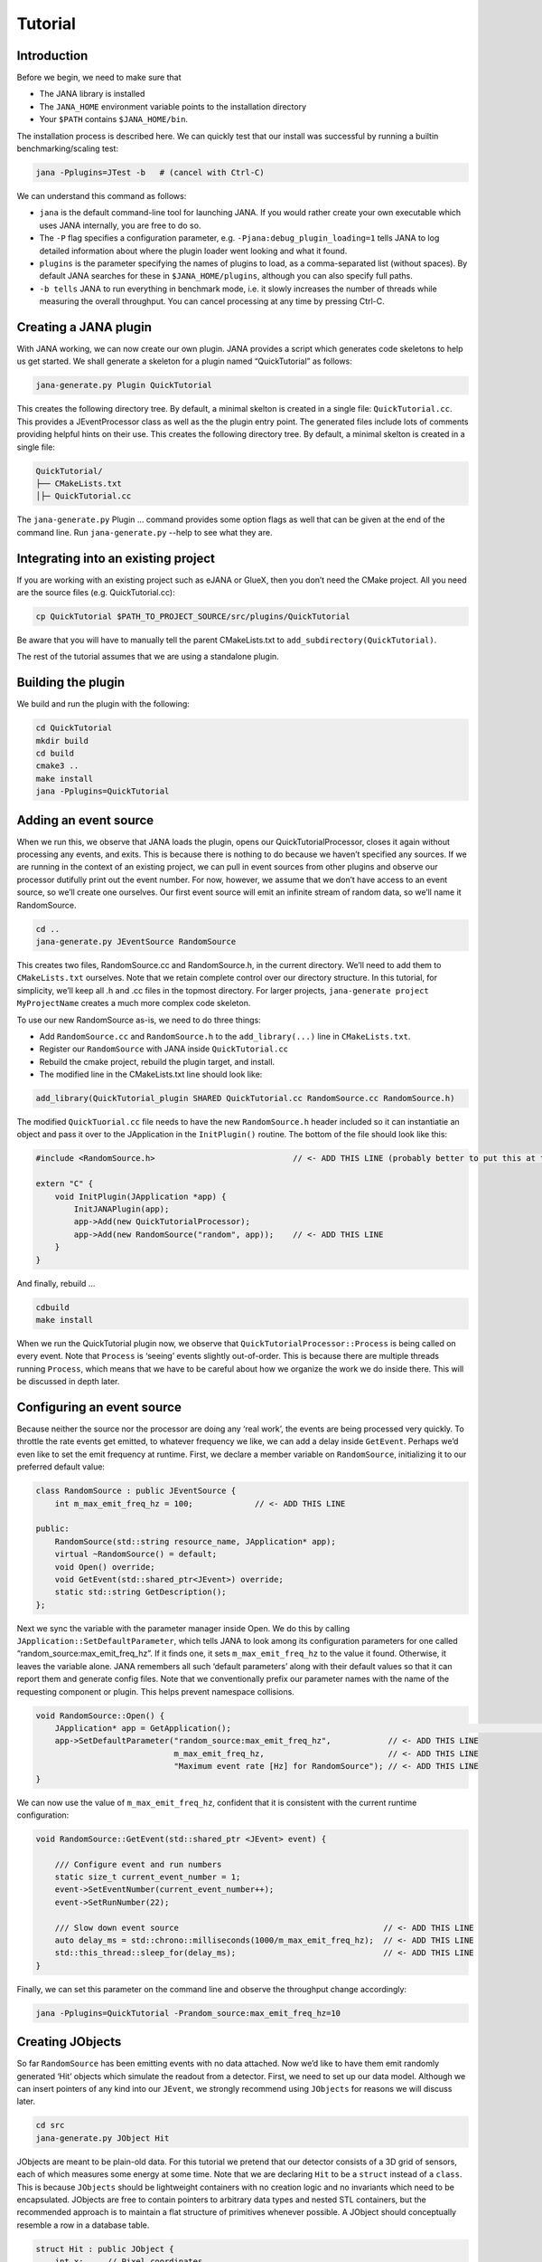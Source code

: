 Tutorial
=======

Introduction
------------

Before we begin, we need to make sure that

* The JANA library is installed
* The ``JANA_HOME`` environment variable points to the installation directory
*  Your ``$PATH`` contains ``$JANA_HOME/bin``.

The installation process is described here. We can quickly test that our install was successful by running a builtin benchmarking/scaling test:

.. code-block:: console

    jana -Pplugins=JTest -b   # (cancel with Ctrl-C)

We can understand this command as follows:

* ``jana`` is the default command-line tool for launching JANA. If you would rather create your own executable which uses JANA internally, you are free to do so.


* The ``-P`` flag specifies a configuration parameter, e.g. ``-Pjana:debug_plugin_loading=1`` tells JANA to log detailed information about where the plugin loader went looking and what it found.


* ``plugins`` is the parameter specifying the names of plugins to load, as a comma-separated list (without spaces). By default JANA searches for these in ``$JANA_HOME/plugins``, although you can also specify full paths.


* ``-b tells`` JANA to run everything in benchmark mode, i.e. it slowly increases the number of threads while measuring the overall throughput. You can cancel processing at any time by pressing Ctrl-C.


Creating a JANA plugin
-----------------------

With JANA working, we can now create our own plugin. JANA provides a script which generates code skeletons to help us get started. We shall generate a skeleton for a plugin named “QuickTutorial” as follows:

.. code-block:: console

    jana-generate.py Plugin QuickTutorial

This creates the following directory tree. By default, a minimal skelton is created in a single file: ``QuickTutorial.cc``. This provides a JEventProcessor class as well as the the plugin entry point. The generated files include lots of comments providing helpful hints on their use.
This creates the following directory tree. By default, a minimal skelton is created in a single file: 

.. code-block:: console

    QuickTutorial/
    ├── CMakeLists.txt
    │├─ QuickTutorial.cc

The ``jana-generate.py`` Plugin ... command provides some option flags as well that can be given at the end of the command line. Run ``jana-generate.py`` --help to see what they are.

Integrating into an existing project
--------------------------------------

If you are working with an existing project such as eJANA or GlueX, then you don’t need the CMake project. All you need are the source files (e.g. QuickTutorial.cc):

.. code-block:: console

    cp QuickTutorial $PATH_TO_PROJECT_SOURCE/src/plugins/QuickTutorial

Be aware that you will have to manually tell the parent CMakeLists.txt to ``add_subdirectory(QuickTutorial)``.

The rest of the tutorial assumes that we are using a standalone plugin.

Building the plugin
--------------------

We build and run the plugin with the following:

.. code-block:: console

    cd QuickTutorial
    mkdir build
    cd build
    cmake3 ..
    make install
    jana -Pplugins=QuickTutorial


Adding an event source
------------------------

When we run this, we observe that JANA loads the plugin, opens our QuickTutorialProcessor, closes it again without processing any events, and exits. This is because there is nothing to do because we haven’t specified any sources. If we are running in the context of an existing project, we can pull in event sources from other plugins and observe our processor dutifully print out the event number. For now, however, we assume that we don’t have access to an event source, so we’ll create one ourselves. Our first event source will emit an infinite stream of random data, so we’ll name it RandomSource.

.. code-block:: console

    cd ..
    jana-generate.py JEventSource RandomSource

This creates two files, RandomSource.cc and RandomSource.h, in the current directory. We’ll need to add them to ``CMakeLists.txt`` ourselves. Note that we retain complete control over our directory structure. In this tutorial, for simplicity, we’ll keep all .h and .cc files in the topmost directory. For larger projects, ``jana-generate project MyProjectName`` creates a much more complex code skeleton.

To use our new RandomSource as-is, we need to do three things:

* Add ``RandomSource.cc`` and ``RandomSource.h`` to the ``add_library(...)`` line in ``CMakeLists.txt``.
* Register our ``RandomSource`` with JANA inside ``QuickTutorial.cc``
* Rebuild the cmake project, rebuild the plugin target, and install.
* The modified line in the CMakeLists.txt line should look like:

.. code-block:: console

    add_library(QuickTutorial_plugin SHARED QuickTutorial.cc RandomSource.cc RandomSource.h)

The modified ``QuickTuorial.cc`` file needs to have the new ``RandomSource.h`` header included so it can instantiatie an object and pass it over to the JApplication in the ``InitPlugin()`` routine. The bottom of the file should look like this:

.. code-block:: console

    #include <RandomSource.h>                             // <- ADD THIS LINE (probably better to put this at top of file)
    
    extern "C" {
        void InitPlugin(JApplication *app) {
            InitJANAPlugin(app);
            app->Add(new QuickTutorialProcessor);
            app->Add(new RandomSource("random", app));    // <- ADD THIS LINE
        }
    }

And finally, rebuild …

.. code-block:: console

    cdbuild
    make install

When we run the QuickTutorial plugin now, we observe that ``QuickTutorialProcessor::Process`` is being called on every event. Note that ``Process`` is ‘seeing’ events slightly out-of-order. This is because there are multiple threads running ``Process``, which means that we have to be careful about how we organize the work we do inside there. This will be discussed in depth later.

Configuring an event source
----------------------------

Because neither the source nor the processor are doing any ‘real work’, the events are being processed very quickly. To throttle the rate events get emitted, to whatever frequency we like, we can add a delay inside ``GetEvent``. Perhaps we’d even like to set the emit frequency at runtime. First, we declare a member variable on ``RandomSource``, initializing it to our preferred default value:

.. code-block:: console

    class RandomSource : public JEventSource {
        int m_max_emit_freq_hz = 100;             // <- ADD THIS LINE

    public:
        RandomSource(std::string resource_name, JApplication* app);
        virtual ~RandomSource() = default;
        void Open() override;
        void GetEvent(std::shared_ptr<JEvent>) override;
        static std::string GetDescription();
    };

Next we sync the variable with the parameter manager inside Open. We do this by calling ``JApplication::SetDefaultParameter``, which tells JANA to look among its configuration parameters for one called “random_source:max_emit_freq_hz”. If it finds one, it sets ``m_max_emit_freq_hz`` to the value it found. Otherwise, it leaves the variable alone. JANA remembers all such ‘default parameters’ along with their default values so that it can report them and generate config files. Note that we conventionally prefix our parameter names with the name of the requesting component or plugin. This helps prevent namespace collisions.

.. code-block:: console

    void RandomSource::Open() {
        JApplication* app = GetApplication(); 								        // <- ADD THIS LINE
        app->SetDefaultParameter("random_source:max_emit_freq_hz",            // <- ADD THIS LINE
                                 m_max_emit_freq_hz,                          // <- ADD THIS LINE
                                 "Maximum event rate [Hz] for RandomSource"); // <- ADD THIS LINE
    }

We can now use the value of ``m_max_emit_freq_hz``, confident that it is consistent with the current runtime configuration:

.. code-block:: console

    void RandomSource::GetEvent(std::shared_ptr <JEvent> event) {

        /// Configure event and run numbers
        static size_t current_event_number = 1;
        event->SetEventNumber(current_event_number++);
        event->SetRunNumber(22);

        /// Slow down event source                                           // <- ADD THIS LINE
        auto delay_ms = std::chrono::milliseconds(1000/m_max_emit_freq_hz);  // <- ADD THIS LINE
        std::this_thread::sleep_for(delay_ms);                               // <- ADD THIS LINE
    }

Finally, we can set this parameter on the command line and observe the throughput change accordingly:

.. code-block:: console

    jana -Pplugins=QuickTutorial -Prandom_source:max_emit_freq_hz=10


Creating JObjects
------------------

So far ``RandomSource`` has been emitting events with no data attached. Now we’d like to have them emit randomly generated ‘Hit’ objects which simulate the readout from a detector. First, we need to set up our data model. Although we can insert pointers of any kind into our ``JEvent``, we strongly recommend using ``JObjects`` for reasons we will discuss later.

.. code-block:: console

    cd src
    jana-generate.py JObject Hit


JObjects are meant to be plain-old data. For this tutorial we pretend that our detector consists of a 3D grid of sensors, each of which measures some energy at some time. Note that we are declaring ``Hit`` to be a ``struct`` instead of a ``class``. This is because ``JObjects`` should be lightweight containers with no creation logic and no invariants which need to be encapsulated. JObjects are free to contain pointers to arbitrary data types and nested STL containers, but the recommended approach is to maintain a flat structure of primitives whenever possible. A JObject should conceptually resemble a row in a database table.

.. code-block:: console

    struct Hit : public JObject {
        int x;     // Pixel coordinates
        int y;     // Pixel coordinates
        double E;  // Energy loss in GeV
        double t;  // Time in us

        // Make it possible to construct a Hit as a one-liner
        Hit(int x, int y, double E, double t) : x(x), y(y), E(E), t(t) {};
        ...

The only additional thing we need to fill out is the ``Summarize`` method, which aids in debugging and introspection. Basically, it tells JANA how to convert this JObject into a (structured) string. Inside ``Summarize``, we add each of our primitive member variables to the provided ``JObjectSummary``, along with the variable name, a C-style format specifier, and a description of what that variable means. JANA provides a ``NAME_OF`` macro so that if we rename a member variable using automatic refactoring tools, it will automatically update the string representation of the variable name as well.

   .. code-block:: console

    ...
        void Summarize(JObjectSummary& summary) const override {
            summary.add(x, NAME_OF(x), "%d", "Pixel coordinates centered around 0,0");
            summary.add(y, NAME_OF(y), "%d", "Pixel coordinates centered around 0,0");
            summary.add(E, NAME_OF(E), "%f", "Energy loss in GeV");
            summary.add(t, NAME_OF(t), "%f", "Time in us");
        }
    }


Inserting JObjects into a JEvent
---------------------------------

Now it is time to have our ``RandomSource`` emit events which contain ``Hit`` objects. For the sake of brevity, we shall keep our hit generation logic as simple as possible: four hits which are constant. We can make our detector simulation arbitrarily complex, but be aware that ``JEventSources`` only run on a single thread by default, so complex simulations can reduce the event rate. Synchronizing ``GetEvent`` makes our job easier, however, because we can manipulate non-thread-local state such as file pointers or cursors or message buffers without having to worry about race conditions and deadlocks.

The pattern we use for inserting data into the event is simple: For data of type ``T``, create a ``std::vector<T*>``, fill it, and pass it to ``JEvent::Insert``, which will move its contents directly into the ``JEvent`` object. If we want, when we insert we can also specify a tag, which is just a string. The purpose of a tag is to provide an extra level of granularity. For instance, if we have two detectors which both use the ``Hit`` datatype but have separate processing logic, we want to be able to access them independently.

.. code-block:: console

    #include "Hit.h"
        // ...

    void RandomSource::GetEvent(std::shared_ptr<JEvent> event) {
        // ...

        /// Insert simulated data into event       // ADD ME

        std::vector<Hit*> hits;                    // ADD ME
        hits.push_back(new Hit(0, 0, 1.0, 0));     // ADD ME
        hits.push_back(new Hit(0, 1, 1.0, 0));     // ADD ME
        hits.push_back(new Hit(1, 0, 1.0, 0));     // ADD ME
        hits.push_back(new Hit(1, 1, 1.0, 0));     // ADD ME
        event->Insert(hits);                       // ADD ME
        //event->Insert(hits, "fcal");             // If we used a tag
    }

We now have ``Hits`` in our event stream. The next section will cover how the ``QuickTutorialProcessor`` should access them. However, we don’t need to create a custom JEventProcessor to examine our event stream. JANA provides a small utility called ``JCsvWriter`` which creates a CSV file containing all ``JObjects` of a certain type and tag. It can figure out how to do this thanks to ``JObject::Summarize``. You can examine the full code for ``JCsvWriter`` if you look under ``$JANA_HOME/include/JANA/JCsvWriter.h``. Be aware that ``JCsvWriter`` is very inefficient and should be used for debugging, not for production.

To use ``JCsvWriter``, we merely register it with our ``JApplication``. If we run JANA now, a file ‘Hit.csv’ should appear in the current working directory. Note that the CSV file will be closed correctly even when we terminate JANA using Ctrl-C.

.. code-block:: console

    #include <JANA/JCsvWriter.h>                      // ADD ME
    #include "Hit.h"                                  // ADD ME
    // ...

    extern "C" {
    void InitPlugin(JApplication* app) {

        InitJANAPlugin(app);

        app->Add(new QuickTutorialProcessor);
        app->Add(new RandomSource("random", app));
        app->Add(new JCsvWriter<Hit>);                // ADD ME
        //app->Add(new JCsvWriter<Hit>("fcal"));      // If we used a tag
    }


Writing our own JEventProcessor
--------------------------------

A JEventProcessor does two things: It calculates a bunch of intermediate results for each event (this part is done in parallel), and then it aggregates those results into a single output (this part is done sequentially). The canonical example is to calculate clusters, track candidates, and tracks separately for each event, and then produce a histogram using all of the tracks of all of the events.

In this section, we are going to modify the automatically generated TutorialProcessor to produce a heatmap that only uses hit data. We discuss how to structure more complicated calculations later. First, we add a quick-and-dirty heatmap member variable:

.. code-block:: console

    class QuickTutorialProcessor : public JEventProcessor {
        double m_heatmap[100][100];     // ADD ME
        std::mutex m_mutex;

    public:
        // ...

The heatmap itself is a piece of shared state. We have to be careful because if multiple threads try to read and write to this shared state, they will conflict with each other and corrupt it. This means we have to protect who can access it and when. Only QuickTutorialProcessor should be able to access it, so we make it a private member. However, this is not enough. Only one thread running ``QuickTutorialProcessor::Process`` must be allowed to access it at a time, which we enforce using ``m_mutex``. Let’s look at how this is used:

.. code-block:: console

    #include "Hit.h"                                // ADD ME

    void QuickTutorialProcessor::Process(const std::shared_ptr<const JEvent> &event) {

        /// Do everything we can in parallel
        /// Warning: We are only allowed to use local variables and `event` here
        auto hits = event->Get<Hit>();              // ADD ME
    
        /// Lock mutex
        std::lock_guard<std::mutex>lock(m_mutex);

        /// Do the rest sequentially
        /// Now we are free to access shared state such as m_heatmap
        for (const Hit* hit : hits) {               // ADD ME
            m_heatmap[hit->x][hit->y] += hit->E;    // ADD ME
        }
    }

As you can see, we do everything we can in parallel, before we lock our mutex. All we are doing for now is retrieve the ``Hit`` objects we ``Inserted`` earlier, however, as we will later see, virtually all of our per-event computations will be called from here. Remember that we should only access local variables and data retrieved from a ``JEvent`` at first, whereas after we lock the mutex, we are free to access our private member variables as well.

We proceed to define our ``Init`` and ``Finish methods``. The former zeroes out each bucket and the latter prints the heatmap to standard out as ASCII art. Note that if we want to output our results to a file all at once, we should do so in ``Finish``. ``Finish`` will be called even if we forcibly terminate JANA with Ctrl-C. On the other hand, if we wanted to write to a file incrementally like we do with JCsvWriter, we can open it in ``Init``, access it ``Process`` inside the lock, and close it in ``Finish``.

.. code-block:: console

    void QuickTutorialProcessor::Init() {
        LOG << "QuickTutorialProcessor::Init: Initializing heatmap" << LOG_END;

        for (int i=0; i<100; ++i) {
            for (int j=0; j<100; ++j) {
                m_heatmap[i][j] = 0.0;
            }
        }
    }

    void QuickTutorialProcessor::Finish() {
        LOG << "QuickTutorialProcessor::Finish: Displaying heatmap" << LOG_END;

        double min_value = m_heatmap[0][0];
        double max_value = m_heatmap[0][0];

        for (int i=0; i<100; ++i) {
            for (int j=0; j<100; ++j) {
                double value = m_heatmap[i][j];
                if (min_value > value) min_value = value;
                if (max_value < value) max_value = value;
            }
        }
        if (min_value != max_value) {
            char ramp[] = " .:-=+*#%@";
            for (int i=0; i<100; ++i) {
                for (int j=0; j<100; ++j) {
                    int shade = int((m_heatmap[i][j] - min_value)/(max_value - min_value) * 9);
                    std::cout << ramp[shade];
                }
                std::cout << std::endl;
            }
        }
    }


Organizing computations using JFactories
-----------------------------------------

Just as JANA uses JObjects to organize experiment data, it uses JFactories to organize the algorithms for processing said data.

JFactories are slightly different from the ‘Factory’ design patterns: rather than abstracting away the subclass of the object being constructed, JFactories abstract away the multiplicity instead. This is a good match for nuclear and high-energy physics, where m inputs produce n outputs and n isn’t always known until after the algorithm has finished. JFactories confer other benefits as well:

* Algorithms can be swapped at runtime
* Results are calculated only if they are needed (‘lazy’)
* Results are only calculated once and then reused as needed (‘memoized’)
* JFactories are agnostic as to whether their inputs were calculated by another JFactory or inserted by a JEventSource
* Different paths for deriving a result may come into play depending on the source data
* For this example, we create a simple algorithm computing clusters, given hit data. We start by generating a cluster JObject:

``jana-generate.py JObject Cluster``

We fill out the ``Cluster.h`` skeleton, defining a cluster to be the coordinates of its center along with the total energy and time interval. Note that using JObjects helps keep our domain model malleable, so we can evolve it over time as we learn more.

.. code-block:: console

    struct Cluster : public JObject {
        double x_center;     // Pixel coordinates centered around 0,0
        double y_center;     // Pixel coordinates centered around 0,0
        double E_tot;     // Energy loss in GeV
        double t_begin;   // Time in us
        double t_end;     // Time in us

        Cluster(double x_center, double y_center, double E_tot, double t_begin, double t_end)
            : x_center(x_center), y_center(y_center), E_tot(E_tot), t_begin(t_begin), t_end(t_end) {};

        void Summarize(JObjectSummary& summary) const override {
            summary.add(x_center, NAME_OF(x_center), "%f", "Pixel coords <- [0,80)");
            summary.add(y_center, NAME_OF(y_center), "%f", "Pixel coords <- [0,24)");
            summary.add(E_tot, NAME_OF(E_tot), "%f", "Energy loss in GeV");
            summary.add(t_begin, NAME_OF(t_begin), "%f", "Earliest observed time in us");
            summary.add(t_end, NAME_OF(t_end), "%f", "Latest observed time in us");
        }
    ...
    }

Now we generate a JFactory which will compute n Clusters given m Hits. Note that we need to provide both the classname of our factory and the classname of the JObject it produces.

``jana-generate.py JFactory SimpleClusterFactory Cluster``

The heart of a JFactory is the function ``Process``, where we take an event, extract whatever inputs we need by calling ``JEvent::Get`` or one of its variants, produce some number of outputs, and publish them by calling ``JFactory::Set``. These outputs will stay cached as long as the current event is in flight and get cleared afterwards. To keep things really simple, our example shall assume there is only one cluster and all of the hits associated with this event belong to it.

.. code-block:: console

    #include "Hit.h"
    // ...

    void SimpleClusterFactory::Process(const std::shared_ptr<const JEvent> &event) {

        auto hits = event->Get<Hit>();

        auto cluster = new Cluster(0,0,0,0,0);
        for (auto hit : hits) {
            cluster->x_center += hit->x;
            cluster->y_center += hit->y;
            cluster->E_tot += hit->E;
            if (cluster->t_begin > hit->t) cluster->t_begin = hit->t;
            if (cluster->t_end < hit->t) cluster->t_end = hit->t;
        }
        cluster->x_center /= hits.size();
        cluster->y_center /= hits.size();

        std::vector<Cluster*> results;
        results.push_back(cluster);
        Set(results);
    }

For our tutorial, we don’t need to do anything inside ``Init`` or ``ChangeRun``. Usually, these are useful for collecting statistics, or when the algorithm depends on calibration constants which we want to cache. We are free to access member variables without locking a mutex because a JFactory is assigned to at most one thread at a time.

Although JFactories are relatively simple, there are several important details. First, because each instance is assigned at most one thread, it won’t see the entire event stream. Second, there will be at least as many instances of each JFactory in existence as threads, and possibly more depending on how JANA is configured, so ``Initialize`` and ``ChangeRun`` should be fast. Thirdly, although it is tempting to use static variables to share state between different instances of the same JFactory, this practice is discouraged. That state should live in a JService instead.

Next, we register our ``SimpleClusterFactory`` with our JApplication. Because JANA will need arbitrarily many instances of these, we pass in a ``JFactoryGenerator`` which knows how to create a ``SimpleClusterFactory``. As long as our JFactory has a zero-argument constructor, this is easy:

.. code-block:: console

    #include <JANA/JFactoryGenerator.h>                         // ADD ME
    #include "SimpleClusterFactory.h"                            // ADD ME
    // ...

    extern "C" {
    void InitPlugin(JApplication* app) {

        InitJANAPlugin(app);

        app->Add(new QuickTutorialProcessor);
        app->Add(new RandomSource("random", app));
        app->Add(new JCsvWriter<Hit>());
        app->Add(new JFactoryGeneratorT<SimpleClusterFactory>);  // ADD ME
    }
    }

We are now free to modify ``QuickTutorialProcessor`` (or create a new ``JEventProcessor``) which histograms clusters instead of hits. Crucially, ``JEvent::Get`` doesn’t care whether the ``JObjects`` were Inserted by an event source or whether they were ``Set`` by a ``JFactory``. The interface for retrieving them is the same either way.

Reading files using a JEventSource
-----------------------------------

Earlier we created a ``JEventSource`` which we added directly to the ``JApplication``. This works well for simple cases but becomes cumbersome due to the amount of configuration needed: First we’d have to tell the plugin which ``JEventSource`` to register, then tell that source which files to open, and we’d have to do this for each ``JEventSource`` separately. Instead, JANA gives us a cleaner option tailored to our workflow: we specify a set of input URIs (a.k.a. file paths or sockets) and let JANA decide which JEventSource to instantiate for each. Thus we prefer to call JANA like this:

.. code-block:: console

    jana -PQuickTutorial,CsvSourcePlugin,RootSourcePlugin path/to/file1.csv path/to/file2.root

In order to make this happen, we need to define a ``JEventSourceGenerator``. This is conceptually similar to the ``JFactoryGenerator`` we mentioned earlier, with one important addition: a method which reports back the likelihood that the underlying event source can make sense of that resource. Let’s remove the line where we added the ``RandomSource`` instance directly to the JApplication, and replace it with a corresponding ``JEventSourceGenerator``:

.. code-block:: console

    #include <JANA/JApplication.h>
    #include <JANA/JFactoryGenerator.h>
    #include <JANA/JEventSourceGeneratorT.h>                    // ADD ME
    #include <JANA/JCsvWriter.h>

    #include "Hit.h"
    #include "RandomSource.h"
    #include "QuickTutorialProcessor.h"
    #include "SimpleClusterFactory.h"

    extern "C" {
    void InitPlugin(JApplication* app) {

        InitJANAPlugin(app);

        app->Add(new QuickTutorialProcessor);
        // app->Add(new RandomSource("random", app));           // REMOVE ME
        app->Add(new JEventSourceGeneratorT<RandomSource>);     // ADD ME
        app->Add(new JCsvWriter<Hit>());
        app->Add(new JFactoryGeneratorT<SimpleClusterFactory>);
    }
    }

By default, ``JEventSourceGeneratorT`` will report a confidence of 0.1 that it can open any resource it is given. Let’s make this more realistic: suppose we want to use this event source if and only if the resource name is “random”. In ``RandomSource.h``, observe that ``jana-generate.py`` already declared for us:

.. code-block:: console

    template <>
    double JEventSourceGeneratorT<RandomSource>::CheckOpenable(std::string);


We fill out the definition in ``RandomSource.cc``:

.. code-block:: console

    template <>
    double JEventSourceGeneratorT<RandomSource>::CheckOpenable(std::string resource_name) {
        return (resource_name == "random") ? 1.0 : 0.0;
    }

Note that ``JEventSourceGenerator`` puts some constraints on our ``JEventSource``. Specifically, we need to note that:

* Our ``JEventSource`` needs a two-argument constructor which accepts a string containing the resource name, and a ``JApplication pointer``.

* Our ``JEventSource`` needs a static method ``GetDescription``, to help JANA report to the user which sources are available and which ended up being chosen.

* In case we need to override JANA’s preferred JEventSource for some resource, we can specify the typename of the event source we’d rather use instead via the configuration parameter ``event_source_type``.

* When we implement Open for an event source that reads a file, we get the filename from ``JEventSource::GetResourceName()``.

Exercises for the reader
-------------------------

* Create a new ``JEventProcessor`` which generates a heatmap of ``Clusters`` instead of ``Hits``.

* Create a ``BetterClusterFactory`` which handles multiple clusters per event. Bonus points if it is a lightweight wrapper around an industrial-strength clustering algorithm. Inside ``InitPlugin``, use a configuration parameter to decide which ``JFactoryT<Cluster>`` gets registered with the ``JApplication``.

* Use tags to register both ``ClusterFactories`` with the ``JApplication``. Create a ``JEventProcessor`` which asks for the results from both algorithms and compares their results.

* Create a ``CsvFileSource`` which reads the CSV file generated from the ``JCsvWriter<Hit>``. For CheckOpenable, read the first line of the file and check whether the column headers match what we’d expect for a table of ``Hits``. Verify that we get the same histograms whether we use the``RandomSource`` or the``CsvFileSource``.
